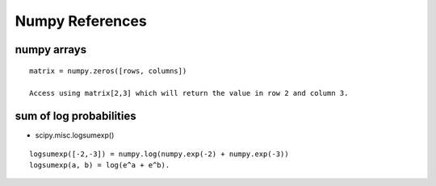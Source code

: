 Numpy References
================

numpy arrays
------------

::

    matrix = numpy.zeros([rows, columns])

    Access using matrix[2,3] which will return the value in row 2 and column 3.


sum of log probabilities
------------------------

* scipy.misc.logsumexp()

::

    logsumexp([-2,-3]) = numpy.log(numpy.exp(-2) + numpy.exp(-3))
    logsumexp(a, b) = log(e^a + e^b).
